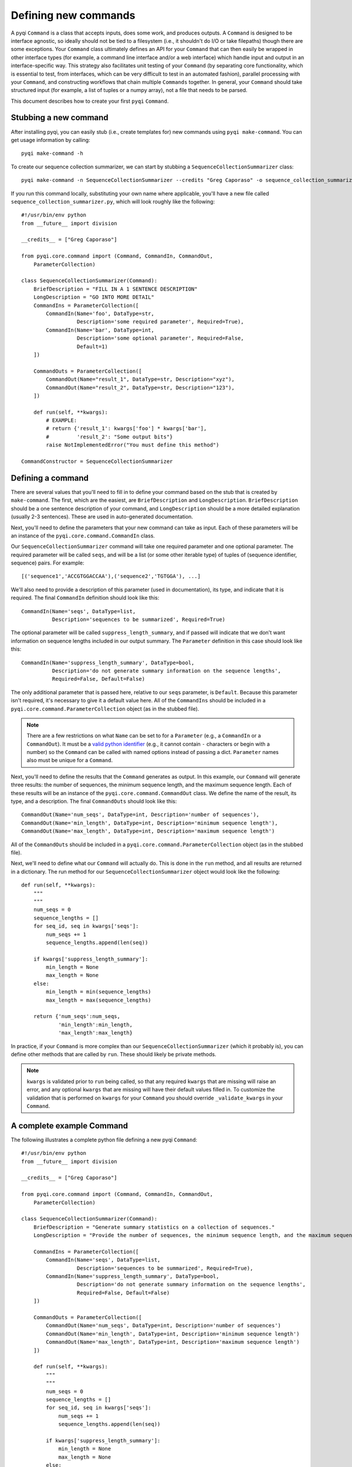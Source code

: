 .. _defining-new-commands:

Defining new commands
=====================

A pyqi ``Command`` is a class that accepts inputs, does some work, and produces outputs. A ``Command`` is designed to be interface agnostic, so ideally should not be tied to a filesystem (i.e., it shouldn't do I/O or take filepaths) though there are some exceptions. Your ``Command`` class ultimately defines an API for your ``Command`` that can then easily be wrapped in other interface types (for example, a command line interface and/or a web interface) which handle input and output in an interface-specific way. This strategy also facilitates unit testing of your ``Command`` (by separating core functionality, which is essential to test, from interfaces, which can be very difficult to test in an automated fashion), parallel processing with your ``Command``, and constructing workflows that chain multiple ``Commands`` together. In general, your ``Command`` should take structured input (for example, a list of tuples or a numpy array), not a file that needs to be parsed.

This document describes how to create your first ``pyqi`` ``Command``.

Stubbing a new command
----------------------

After installing pyqi, you can easily stub (i.e., create templates for) new commands using ``pyqi make-command``. You can get usage information by calling::

	pyqi make-command -h

To create our sequence collection summarizer, we can start by stubbing a ``SequenceCollectionSummarizer`` class::

	pyqi make-command -n SequenceCollectionSummarizer --credits "Greg Caporaso" -o sequence_collection_summarizer.py

If you run this command locally, substituting your own name where applicable, you'll have a new file called ``sequence_collection_summarizer.py``, which will look roughly like the following::

	#!/usr/bin/env python
	from __future__ import division

	__credits__ = ["Greg Caporaso"]

	from pyqi.core.command import (Command, CommandIn, CommandOut, 
	    ParameterCollection)

	class SequenceCollectionSummarizer(Command):
	    BriefDescription = "FILL IN A 1 SENTENCE DESCRIPTION"
	    LongDescription = "GO INTO MORE DETAIL"
	    CommandIns = ParameterCollection([
	        CommandIn(Name='foo', DataType=str,
	                  Description='some required parameter', Required=True),
	        CommandIn(Name='bar', DataType=int,
	                  Description='some optional parameter', Required=False,
	                  Default=1)
	    ])

	    CommandOuts = ParameterCollection([
	        CommandOut(Name="result_1", DataType=str, Description="xyz"),
	        CommandOut(Name="result_2", DataType=str, Description="123"),
	    ])

	    def run(self, **kwargs):
	        # EXAMPLE:
	        # return {'result_1': kwargs['foo'] * kwargs['bar'],
	        #         'result_2': "Some output bits"}
	        raise NotImplementedError("You must define this method")

	CommandConstructor = SequenceCollectionSummarizer

Defining a command
------------------

There are several values that you'll need to fill in to define your command based on the stub that is created by ``make-command``. The first, which are the easiest, are ``BriefDescription`` and ``LongDescription``. ``BriefDescription`` should be a one sentence description of your command, and ``LongDescription`` should be a more detailed explanation (usually 2-3 sentences). These are used in auto-generated documentation.

Next, you'll need to define the parameters that your new command can take as input. Each of these parameters will be an instance of the ``pyqi.core.command.CommandIn`` class.

Our ``SequenceCollectionSummarizer`` command will take one required parameter and one optional parameter. The required parameter will be called ``seqs``, and will be a list (or some other iterable type) of tuples of (sequence identifier, sequence) pairs. For example::

	[('sequence1','ACCGTGGACCAA'),('sequence2','TGTGGA'), ...]

We'll also need to provide a description of this parameter (used in documentation), its type, and indicate that it is required. The final ``CommandIn`` definition should look like this::

	CommandIn(Name='seqs', DataType=list,
	          Description='sequences to be summarized', Required=True)

The optional parameter will be called ``suppress_length_summary``, and if passed will indicate that we don't want information on sequence lengths included in our output summary. The ``Parameter`` definition in this case should look like this::

	CommandIn(Name='suppress_length_summary', DataType=bool,
	          Description='do not generate summary information on the sequence lengths', 
	          Required=False, Default=False)

The only additional parameter that is passed here, relative to our ``seqs`` parameter, is ``Default``. Because this parameter isn't required, it's necessary to give it a default value here. All of the ``CommandIns`` should be included in a ``pyqi.core.command.ParameterCollection`` object (as in the stubbed file).

.. note:: There are a few restrictions on what ``Name`` can be set to for a ``Parameter`` (e.g., a ``CommandIn`` or a ``CommandOut``). It must be a `valid python identifier <http://docs.python.org/2/reference/lexical_analysis.html#identifiers>`_ (e.g., it cannot contain ``-`` characters or begin with a number) so the ``Command`` can be called with named options instead of passing a dict. ``Parameter`` names also must be unique for a ``Command``.

Next, you'll need to define the results that the ``Command`` generates as output. In this example, our ``Command`` will generate three results: the number of sequences, the minimum sequence length, and the maximum sequence length. Each of these results will be an instance of the ``pyqi.core.command.CommandOut`` class. We define the name of the result, its type, and a description. The final ``CommandOuts`` should look like this::

	CommandOut(Name='num_seqs', DataType=int, Description='number of sequences'),
	CommandOut(Name='min_length', DataType=int, Description='minimum sequence length'),
	CommandOut(Name='max_length', DataType=int, Description='maximum sequence length')

All of the ``CommandOuts`` should be included in a ``pyqi.core.command.ParameterCollection`` object (as in the stubbed file).

Next, we'll need to define what our ``Command`` will actually do. This is done in the ``run`` method, and all results are returned in a dictionary. The run method for our ``SequenceCollectionSummarizer`` object would look like the following::

	def run(self, **kwargs):
	    """
	    """
	    num_seqs = 0
	    sequence_lengths = []
	    for seq_id, seq in kwargs['seqs']:
	        num_seqs += 1
	        sequence_lengths.append(len(seq))
       
	    if kwargs['suppress_length_summary']:
	        min_length = None
	        max_length = None
	    else:
	        min_length = min(sequence_lengths)
	        max_length = max(sequence_lengths)
   
	    return {'num_seqs':num_seqs,
	            'min_length':min_length,
	            'max_length':max_length}

In practice, if your ``Command`` is more complex than our ``SequenceCollectionSummarizer`` (which it probably is), you can define other methods that are called by ``run``. These should likely be private methods.

.. note:: ``kwargs`` is validated prior to ``run`` being called, so that any required ``kwargs`` that are missing will raise an error, and any optional ``kwargs`` that are missing will have their default values filled in. To customize the validation that is performed on ``kwargs`` for your ``Command`` you should override ``_validate_kwargs`` in your ``Command``.

A complete example Command
--------------------------

The following illustrates a complete python file defining a new pyqi ``Command``::

	#!/usr/bin/env python
	from __future__ import division

	__credits__ = ["Greg Caporaso"]

	from pyqi.core.command import (Command, CommandIn, CommandOut, 
	    ParameterCollection)

	class SequenceCollectionSummarizer(Command):
	    BriefDescription = "Generate summary statistics on a collection of sequences."
	    LongDescription = "Provide the number of sequences, the minimum sequence length, and the maximum sequence length given a collection of sequences. Sequences should be provided as a list (or other iterable object) of tuples of (sequence id, sequence) pairs."

	    CommandIns = ParameterCollection([
	        CommandIn(Name='seqs', DataType=list,
	                  Description='sequences to be summarized', Required=True),
	        CommandIn(Name='suppress_length_summary', DataType=bool,
	                  Description='do not generate summary information on the sequence lengths',
	                  Required=False, Default=False)
	    ])

	    CommandOuts = ParameterCollection([
	        CommandOut(Name='num_seqs', DataType=int, Description='number of sequences')
	        CommandOut(Name='min_length', DataType=int, Description='minimum sequence length')
	        CommandOut(Name='max_length', DataType=int, Description='maximum sequence length')
	    ])

	    def run(self, **kwargs):
	        """
	        """
	        num_seqs = 0
	        sequence_lengths = []
	        for seq_id, seq in kwargs['seqs']:
	            num_seqs += 1
	            sequence_lengths.append(len(seq))
            
	        if kwargs['suppress_length_summary']:
	            min_length = None
	            max_length = None
	        else:
	            min_length = min(sequence_lengths)
	            max_length = max(sequence_lengths)
        
	        return {'num_seqs':num_seqs,
	                'min_length':min_length,
	                'max_length':max_length}

	CommandConstructor = SequenceCollectionSummarizer

At this stage you have defined a new command and its API. To access the API in the python terminal, you could do the following::

	# Import your new class
	>>> from sequence_collection_summarizer import SequenceCollectionSummarizer
	# Instantiate it
	>>> s = SequenceCollectionSummarizer()
	# Call the command, passing a list of (seq id, sequence) tuples as input. 
	# Note that because the parameters are provided as kwargs, you need to 
	# pass the parameter with a keyword.
	>>> r = s(seqs=[('sequence1','ACCGTGGACCAA'),('sequence2','TGTGGA')])
	# You can now see the full output of the command by inspecting the 
	# result dictionary.
	>>> r
	{'max_length': 12, 'min_length': 6, 'num_seqs': 2}
	# Alternatively, you can access each value independently, as with any dictionary.
	>>> print r['num_seqs']
	2
	>>> print r['min_length']
	6
	>>> print r['max_length']
	12
	# You can call this command again with different input.
	# For example, we can call the command again passing the
	# suppress_length_summary parameter.
	>>> r = s(seqs=[('sequence1','ACCGTGGACCAA'),('sequence2','TGTGGA')],suppress_length_summary=True)
	>>> r
	{'max_length': None, 'min_length': None, 'num_seqs': 2}

